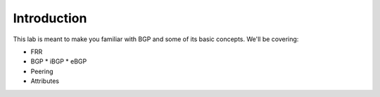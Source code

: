 Introduction
============

This lab is meant to make you familiar with BGP and some of its basic concepts. We'll be covering:

* FRR
* BGP
  * iBGP
  * eBGP
* Peering
* Attributes
